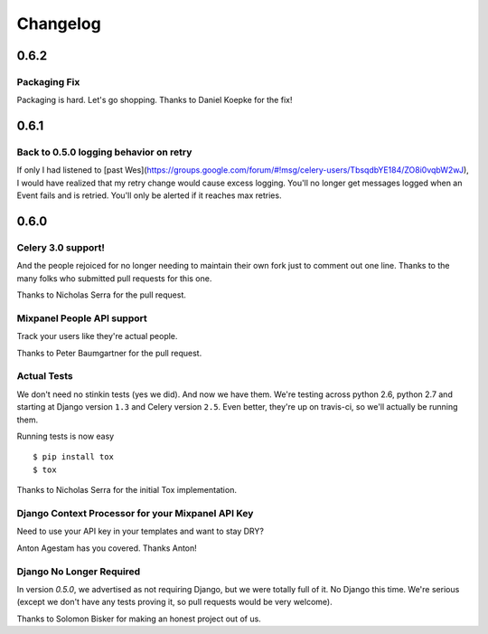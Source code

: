Changelog
=========

0.6.2
-----

Packaging Fix
~~~~~~~~~~~~~

Packaging is hard.
Let's go shopping.
Thanks to Daniel Koepke for the fix!

0.6.1
-----

Back to 0.5.0 logging behavior on retry
~~~~~~~~~~~~~~~~~~~~~~~~~~~~~~~~~~~~~~~

If only I had listened to
[past Wes](https://groups.google.com/forum/#!msg/celery-users/TbsqdbYE184/ZO8i0vqbW2wJ),
I would have realized that my retry change would cause excess logging.
You'll no longer get messages logged when an Event fails and is retried.
You'll only be alerted if it reaches max retries.

0.6.0
-----

Celery 3.0 support!
~~~~~~~~~~~~~~~~~~~

And the people rejoiced for no longer needing to maintain their own fork just
to comment out one line. Thanks to the many folks who submitted pull requests
for this one.

Thanks to Nicholas Serra for the pull request.

Mixpanel People API support
~~~~~~~~~~~~~~~~~~~~~~~~~~~

Track your users like they're actual people.

Thanks to Peter Baumgartner for the pull request.

Actual Tests
~~~~~~~~~~~~

We don't need no stinkin tests (yes we did). And now we have them. We're
testing across python 2.6, python 2.7 and starting at Django version ``1.3``
and Celery version ``2.5``. Even better, they're up on travis-ci, so we'll
actually be running them.

Running tests is now easy ::

    $ pip install tox
    $ tox

Thanks to Nicholas Serra for the initial Tox implementation.

Django Context Processor for your Mixpanel API Key
~~~~~~~~~~~~~~~~~~~~~~~~~~~~~~~~~~~~~~~~~~~~~~~~~~

Need to use your API key in your templates and want to stay DRY?

Anton Agestam has you covered. Thanks Anton!

Django No Longer Required
~~~~~~~~~~~~~~~~~~~~~~~~~

In version `0.5.0`, we advertised as not requiring Django, but we were totally
full of it. No Django this time. We're serious (except we don't have any tests
proving it, so pull requests would be very welcome).

Thanks to Solomon Bisker for making an honest project out of us.
